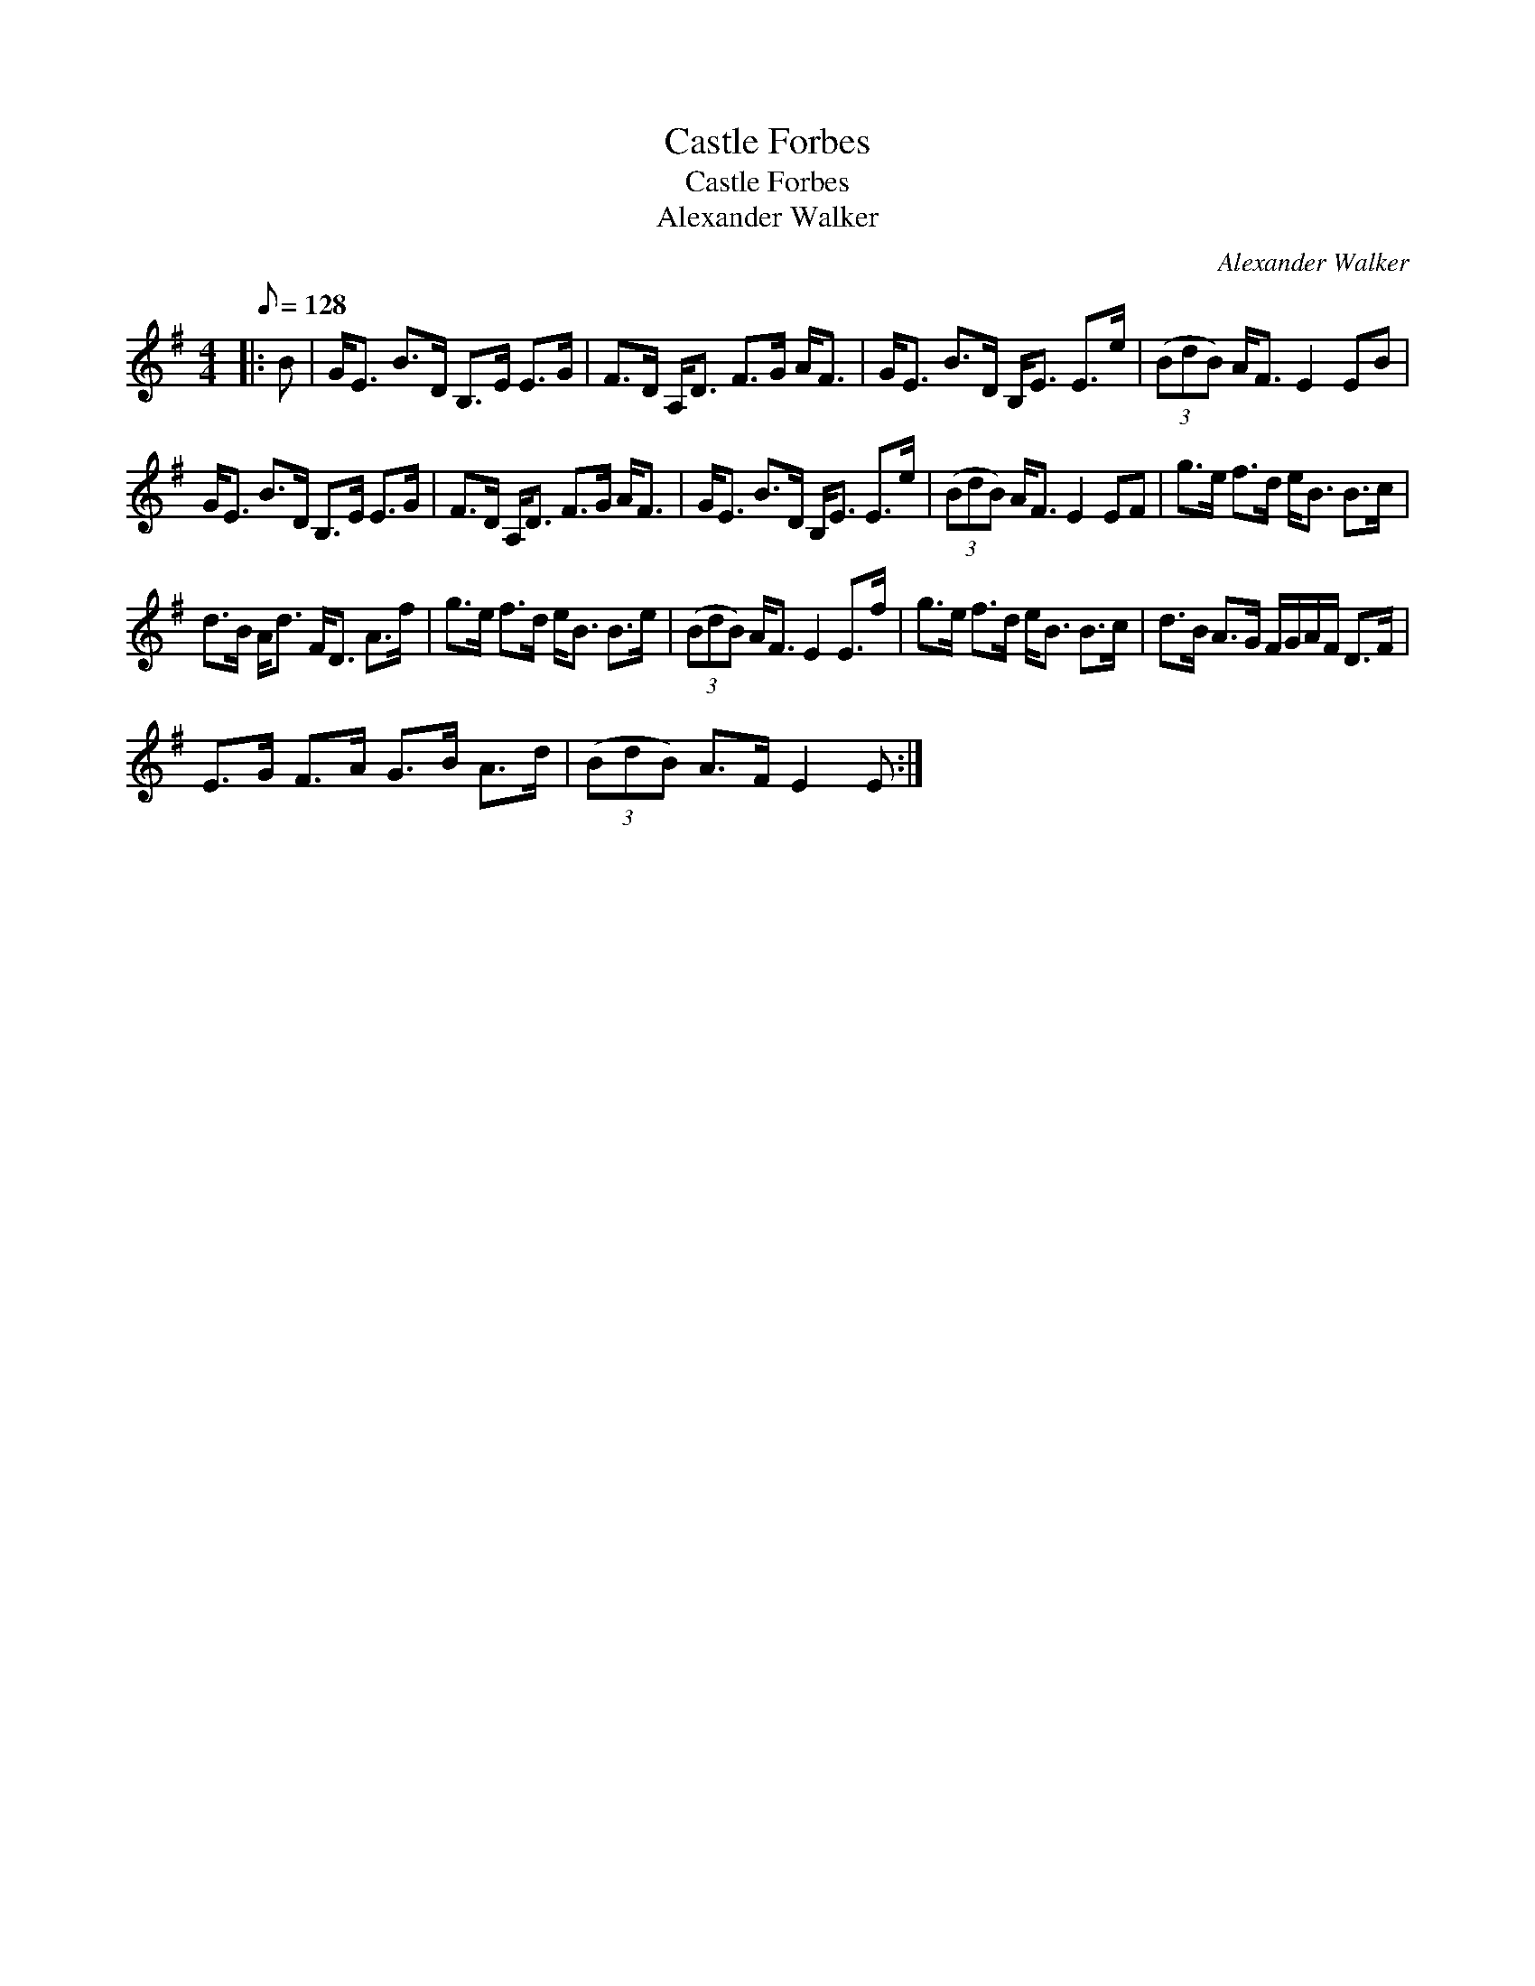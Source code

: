X:1
T:Castle Forbes
T:Castle Forbes
T:Alexander Walker
C:Alexander Walker
L:1/8
Q:1/8=128
M:4/4
K:Emin
V:1 treble 
V:1
|: B | G<E B>D B,>E E>G | F>D A,<D F>G A<F | G<E B>D B,<E E>e | (3(BdB) A<F E2 EB | %5
 G<E B>D B,>E E>G | F>D A,<D F>G A<F | G<E B>D B,<E E>e | (3(BdB) A<F E2 EF | g>e f>d e<B B>c | %10
 d>B A<d F<D A>f | g>e f>d e<B B>e | (3(BdB) A<F E2 E>f | g>e f>d e<B B>c | d>B A>G F/G/A/F/ D>F | %15
 E>G F>A G>B A>d | (3(BdB) A>F E2 E :| %17

